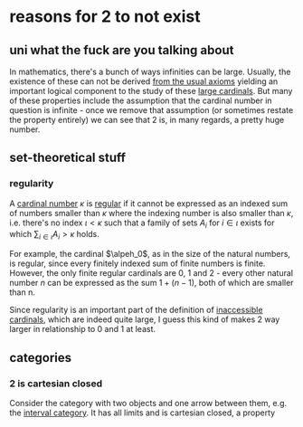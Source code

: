 * reasons for 2 to not exist
** uni what the fuck are you talking about
In mathematics, there's a bunch of ways infinities can be large. Usually, the existence of these
can not be derived [[https://en.wikipedia.org/wiki/Zermelo%E2%80%93Fraenkel_set_theory][from the usual axioms]] yielding an important logical component to the study
of these [[https://en.wikipedia.org/wiki/Large_cardinal][large cardinals]]. But many of these properties include the assumption that the
cardinal number in question is infinite - once we remove that assumption (or sometimes
restate the property entirely) we can see that 2 is, in many regards, a pretty huge
number.
** set-theoretical stuff
*** regularity
A [[https://en.wikipedia.org/wiki/Cardinal_number][cardinal number]] $\kappa$ is [[https://en.wikipedia.org/wiki/Regular_cardinal][regular]] if it cannot be expressed as an indexed sum of numbers smaller
than $\kappa$ where the indexing number is also smaller than $\kappa$, i.e. there's no index
$\iota < \kappa$ such that a family of sets $A_i$ for $i \in \iota$ exists for which
$\sum_{i \in \iota} A_i > \kappa$ holds.

For example, the cardinal $\alpeh_0$, as in the size of the natural numbers, is regular,
since every finitely indexed sum of finite numbers is finite.
However, the only finite regular cardinals are 0, 1 and 2 - every other natural number $n$ can be
expressed as the sum $1 + (n-1)$, both of which are smaller than n.

Since regularity is an important part of the definition of [[https://en.wikipedia.org/wiki/Inaccessible_cardinal][inaccessible cardinals]], which are
indeed quite large, I guess this kind of makes 2 way larger in relationship to 0 and 1 at least.
** categories
*** 2 is cartesian closed
Consider the category with two objects and one arrow between them, e.g. the [[https://ncatlab.org/nlab/show/interval+category][interval category]].
It has all limits and is cartesian closed, a property
